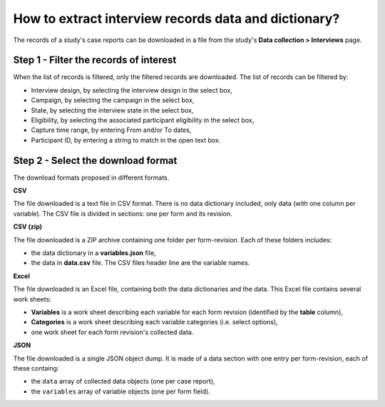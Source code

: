 How to extract interview records data and dictionary?
=====================================================

The records of a study's case reports can be downloaded in a file from the study's **Data collection > Interviews** page.


Step 1 - Filter the records of interest
---------------------------------------

When the list of records is filtered, only the filtered records are downloaded. The list of records can be filtered by:

* Interview design, by selecting the interview design in the select box,
* Campaign, by selecting the campaign in the select box,
* State, by selecting the interview state in the select box,
* Eligibility, by selecting the associated participant eligibility in the select box,
* Capture time range, by entering From and/or To dates,
* Participant ID, by entering a string to match in the open text box.

Step 2 - Select the download format
-----------------------------------

The download formats proposed in different formats.

**CSV**

The file downloaded is a text file in CSV format. There is no data dictionary included, only data (with one column per variable). The CSV file is divided in sections: one per form and its revision.

**CSV (zip)**

The file downloaded is a ZIP archive containing one folder per form-revision. Each of these folders includes:

* the data dictionary in a **variables.json** file,
* the data in **data.csv** file. The CSV files header line are the variable names.

**Excel**

The file downloaded is an Excel file, containing both the data dictionaries and the data. This Excel file contains several work sheets:

* **Variables** is a work sheet describing each variable for each form revision (identified by the **table** column),
* **Categories** is a work sheet describing each variable categories (i.e. select options),
* one work sheet for each form revision's collected data.

**JSON**

The file downloaded is a single JSON object dump. It is made of a data section with one entry per form-revision, each of these containg:

* the ``data`` array of collected data objects (one per case report),
* the ``variables`` array of variable objects (one per form field).
